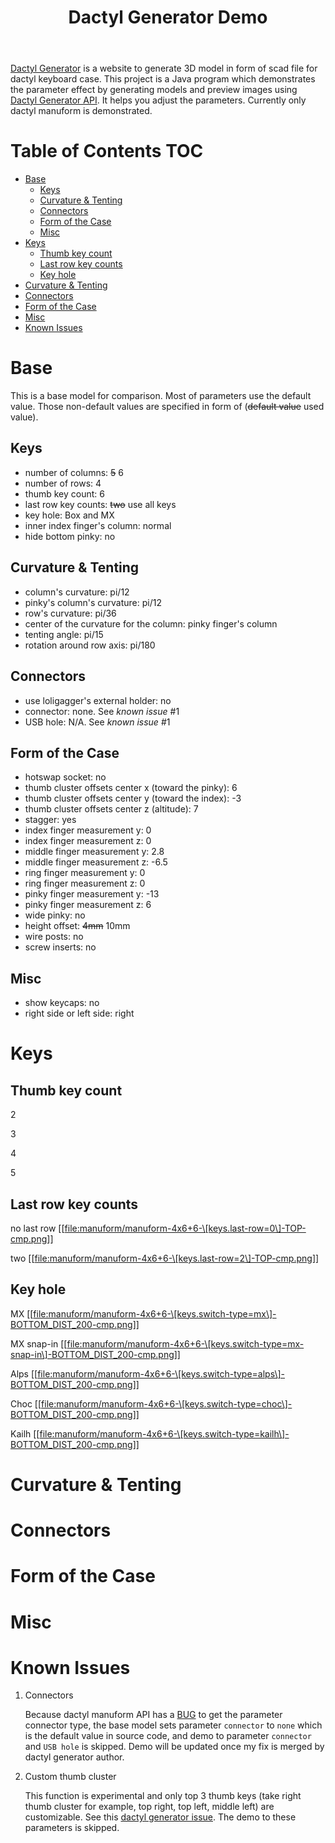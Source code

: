 #+title: Dactyl Generator Demo

[[https://dactyl.siskam.link][Dactyl Generator]] is a website to generate 3D model in form of scad file for
dactyl keyboard case. This project is a Java program which demonstrates the
parameter effect by generating models and preview images using [[https://dactyl.siskam.link/api][Dactyl Generator API]].
It helps you adjust the parameters.
Currently only dactyl manuform is demonstrated.

* Table of Contents  :TOC:
- [[#base][Base]]
  - [[#keys][Keys]]
  - [[#curvature--tenting][Curvature & Tenting]]
  - [[#connectors][Connectors]]
  - [[#form-of-the-case][Form of the Case]]
  - [[#misc][Misc]]
- [[#keys-1][Keys]]
  - [[#thumb-key-count][Thumb key count]]
  - [[#last-row-key-counts][Last row key counts]]
  - [[#key-hole][Key hole]]
- [[#curvature--tenting-1][Curvature & Tenting]]
- [[#connectors-1][Connectors]]
- [[#form-of-the-case-1][Form of the Case]]
- [[#misc-1][Misc]]
- [[#known-issues][Known Issues]]

* Base
  This is a base model for comparison. Most of parameters use the default value.
  Those non-default values are specified in form of (+default value+ used value).
  
** Keys
   - number of columns: +5+ 6
   - number of rows: 4
   - thumb key count: 6
   - last row key counts: +two+ use all keys
   - key hole: Box and MX
   - inner index finger's column: normal
   - hide bottom pinky: no
     
** Curvature & Tenting
   - column's curvature: pi/12
   - pinky's column's curvature: pi/12
   - row's curvature: pi/36
   - center of the curvature for the column: pinky finger's column
   - tenting angle: pi/15
   - rotation around row axis: pi/180

** Connectors
   - use loligagger's external holder: no
   - connector: none. See [[Known Issues][known issue]] #1
   - USB hole: N/A. See [[Known Issues][known issue]] #1
    
** Form of the Case
   - hotswap socket: no
   - thumb cluster offsets center x (toward the pinky): 6
   - thumb cluster offsets center y (toward the index): -3
   - thumb cluster offsets center z (altitude): 7
   - stagger: yes
   - index finger measurement y: 0
   - index finger measurement z: 0
   - middle finger measurement y: 2.8
   - middle finger measurement z: -6.5
   - ring finger measurement y: 0
   - ring finger measurement z: 0
   - pinky finger measurement y: -13
   - pinky finger measurement z: 6
   - wide pinky: no
   - height offset: +4mm+ 10mm
   - wire posts: no
   - screw inserts: no

** Misc
   - show keycaps: no
   - right side or left side: right
     
* Keys

** Thumb key count
  2
  [[file:manuform/manuform-4x6+2-DIAGONAL.png]]

  3
  [[file:manuform/manuform-4x6+3-DIAGONAL.png]]

  4
  [[file:manuform/manuform-4x6+4-DIAGONAL.png]]

  5
  [[file:manuform/manuform-4x6+5-DIAGONAL.png]]
  
** Last row key counts
  no last row
  [[file:manuform/manuform-4x6+6-\[keys.last-row=0\]-TOP-cmp.png]] 

  two
  [[file:manuform/manuform-4x6+6-\[keys.last-row=2\]-TOP-cmp.png]] 

** Key hole
  MX
  [[file:manuform/manuform-4x6+6-\[keys.switch-type=mx\]-BOTTOM_DIST_200-cmp.png]] 

  MX snap-in
  [[file:manuform/manuform-4x6+6-\[keys.switch-type=mx-snap-in\]-BOTTOM_DIST_200-cmp.png]] 

  Alps
  [[file:manuform/manuform-4x6+6-\[keys.switch-type=alps\]-BOTTOM_DIST_200-cmp.png]]  

  Choc
  [[file:manuform/manuform-4x6+6-\[keys.switch-type=choc\]-BOTTOM_DIST_200-cmp.png]] 

  Kailh
  [[file:manuform/manuform-4x6+6-\[keys.switch-type=kailh\]-BOTTOM_DIST_200-cmp.png]] 

* Curvature & Tenting
  
* Connectors

* Form of the Case

* Misc
  
* Known Issues
  1. Connectors
     
     Because dactyl manuform API has a [[https://github.com/ibnuda/dactyl-keyboard/pull/87][BUG]] to get the parameter connector type, the
     base model sets parameter ~connector~ to ~none~ which is the default value in
     source code, and demo to parameter ~connector~ and ~USB hole~ is skipped.
     Demo will be updated once my fix is merged by dactyl generator author.
   
  2. Custom thumb cluster
     
     This function is experimental and only top 3 thumb keys (take right thumb
     cluster for example, top right, top left, middle left) are customizable. See
     this [[https://github.com/ibnuda/dactyl-keyboard/issues/28][dactyl generator issue]]. The demo to these parameters is skipped.
